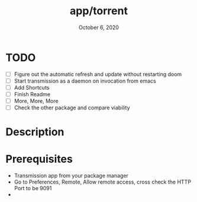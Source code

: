 #+TITLE:   app/torrent
#+DATE:    October 6, 2020
#+SINCE:   v2.0.9
#+STARTUP: inlineimages nofold

* TODO
- [ ] Figure out the automatic refresh and update without restarting doom
- [ ] Start transmission as a daemon on invocation from emacs
- [ ] Add Shortcuts
- [ ] Finish Readme
- [ ] More, More, More
- [ ] Check the other package and compare viability

* Table of Contents :TOC_3:noexport:
- [[#todo][TODO]]
- [[#description][Description]]
- [[#prerequisites][Prerequisites]]

* Description
* Prerequisites
+ Transmission app from your package manager
+ Go to Preferences, Remote, Allow remote access, cross check the HTTP Port to be 9091
+
